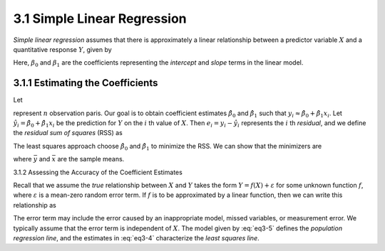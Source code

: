 3.1 Simple Linear Regression
=====================================

*Simple linear regression* assumes that there is approximately a linear relationship between a predictor variable :math:`X` and a quantitative response :math:`Y`, given by

.. math::
  :numbered:

  Y \approx \beta_0 + \beta_1 X

Here, :math:`\beta_0` and :math:`\beta_1` are the coefficients representing the *intercept* and *slope* terms in the linear model.

3.1.1 Estimating the Coefficients
-------------------------------------

Let

.. math::
  :numbered:

  (x_1, y_1), \dots, (x_n, y_n)

represent :math:`n` observation paris. Our goal is to obtain coefficient estimates :math:`\hat{\beta}_0` and :math:`\hat{\beta}_1` such that :math:`y_i \approx \hat{\beta}_0 + \hat{\beta}_1x_i`. Let :math:`\hat{y_i} = \hat{\beta}_0 + \hat{\beta}_1 x_i` be the prediction for :math:`Y` on the :math:`i` th value of :math:`X`. Then :math:`e_i = y_i - \hat{y}_i` represents the :math:`i` th *residual*, and we define the *residual sum of squares* (RSS) as

.. math::
  :numbered:

  \text{RSS} = e_1^2 + \dots + e_n^2

The least squares approach choose :math:`\hat{\beta}_0` and :math:`\hat{\beta}_1` to minimize the RSS. We can show that the minimizers are

.. math::
  :numbered:
  :label: eq3-4

  \hat{\beta}_1 & = \frac{\sum_{i=1}^n (x_i - \bar{x})(y_i - \bar{y})}{\sum_{i=1}^n (x_i - \bar{x})^2} \\
  \hat{\beta}_0 & = \bar{y} - \hat{\beta}_1\bar{x}

where :math:`\bar{y}` and :math:`\bar{x}` are the sample means.

3.1.2 Assessing the Accuracy of the Coefficient Estimates

Recall that we assume the *true* relationship between :math:`X` and :math:`Y` takes the form :math:`Y = f(X) + \varepsilon` for some unknown function :math:`f`, where :math:`\varepsilon` is a mean-zero random error term. If :math:`f` is to be approximated by a linear function, then we can write this relationship as

.. math::
  :numbered:
  :label: eq3-5

  Y = \beta_0 + \beta_1 X + \varepsilon

The error term may include the error caused by an inappropriate model, missed variables, or measurement error. We typically assume that the error term is independent of :math:`X`. The model given by :eq:`eq3-5` defines the *population regression line*, and the estimates in :eq:`eq3-4` characterize the *least squares line*.
